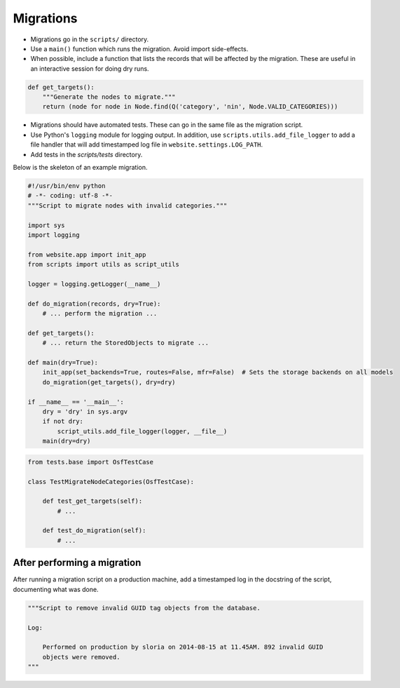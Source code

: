 Migrations
==========


- Migrations go in the ``scripts/`` directory.
- Use a ``main()`` function which runs the migration. Avoid import side-effects.
- When possible, include a function that lists the records that will be affected by the migration. These are useful in an interactive session for doing dry runs.

.. code-block:: python

    def get_targets():
        """Generate the nodes to migrate."""
        return (node for node in Node.find(Q('category', 'nin', Node.VALID_CATEGORIES)))

- Migrations should have automated tests. These can go in the same file as the migration script.
- Use Python's ``logging`` module for logging output. In addition, use ``scripts.utils.add_file_logger`` to add a file handler that will add timestamped log file in ``website.settings.LOG_PATH``.
- Add tests in the `scripts/tests` directory.

Below is the skeleton of an example migration.

.. code-block:: python

    #!/usr/bin/env python
    # -*- coding: utf-8 -*-
    """Script to migrate nodes with invalid categories."""

    import sys
    import logging

    from website.app import init_app
    from scripts import utils as script_utils

    logger = logging.getLogger(__name__)

    def do_migration(records, dry=True):
        # ... perform the migration ...

    def get_targets():
        # ... return the StoredObjects to migrate ...

    def main(dry=True):
        init_app(set_backends=True, routes=False, mfr=False)  # Sets the storage backends on all models
        do_migration(get_targets(), dry=dry)

    if __name__ == '__main__':
        dry = 'dry' in sys.argv
        if not dry:
            script_utils.add_file_logger(logger, __file__)
        main(dry=dry)


.. code-block:: python

    from tests.base import OsfTestCase

    class TestMigrateNodeCategories(OsfTestCase):

        def test_get_targets(self):
            # ...

        def test_do_migration(self):
            # ...


After performing a migration
----------------------------

After running a migration script on a production machine, add a timestamped log in the docstring of the script, documenting what was done.

.. code-block:: python

    """Script to remove invalid GUID tag objects from the database.

    Log:

        Performed on production by sloria on 2014-08-15 at 11.45AM. 892 invalid GUID
        objects were removed.
    """
